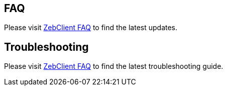 // Add any tips or answers to anticipated questions. This could include the following troubleshooting information. If you don’t have any other Q&A to add, change “FAQ” to “Troubleshooting.”

== FAQ

Please visit https://zebware.gitlab.io/devops/zebclient-docs/30_faq/[ZebClient FAQ,window=read-later] to find the latest updates.

== Troubleshooting

Please visit https://zebware.gitlab.io/devops/zebclient-docs/30_faq/[ZebClient FAQ,window=read-later] to find the latest troubleshooting guide.
